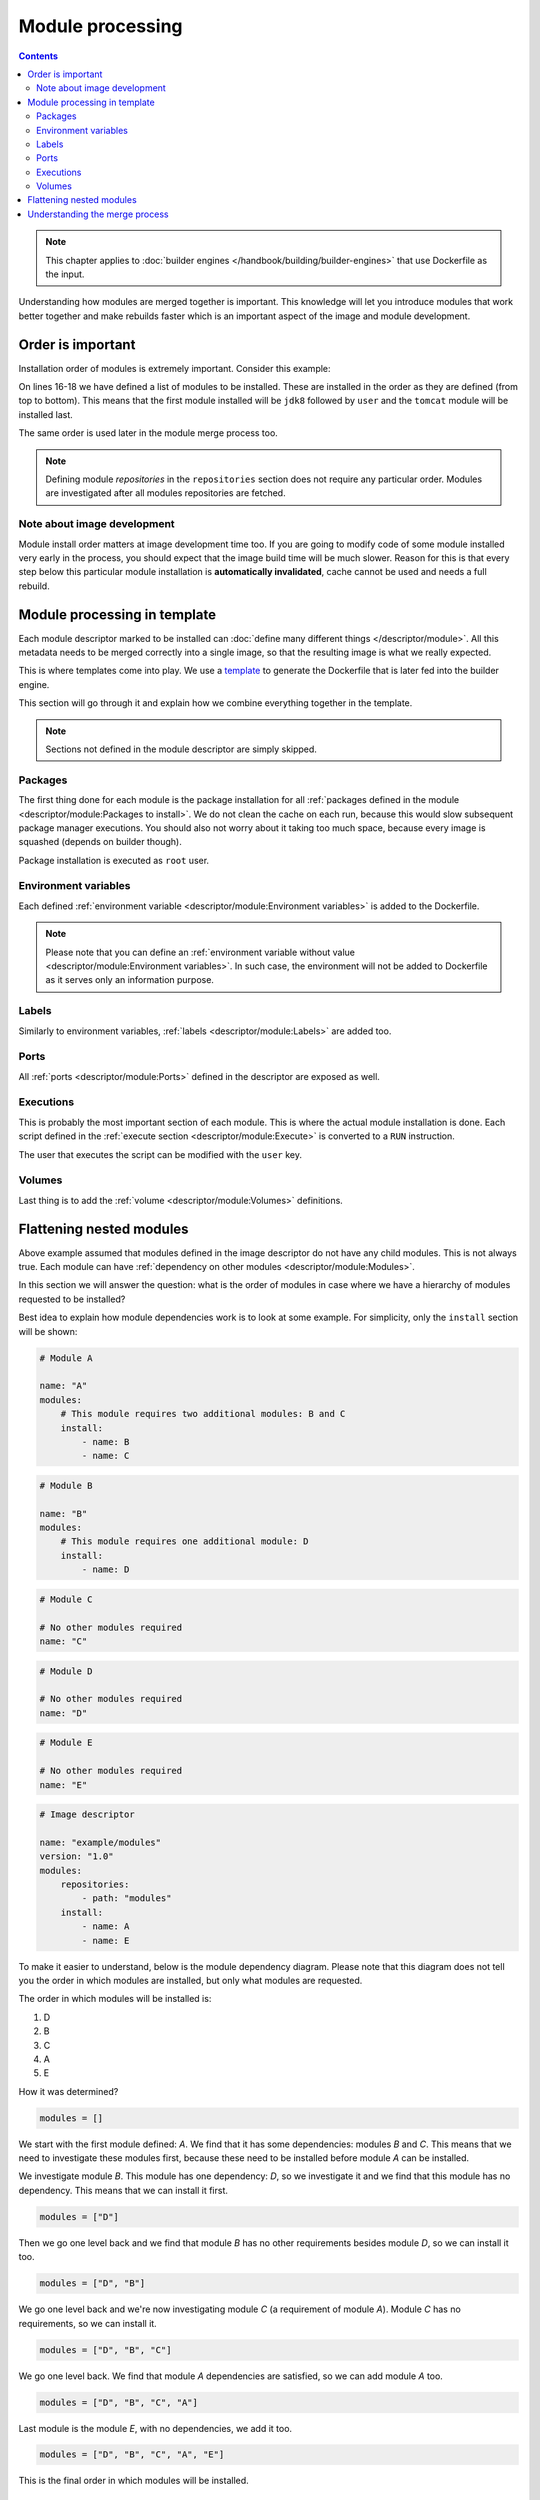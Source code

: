 Module processing
=========================

.. contents::
    :backlinks: none

.. note::
    This chapter applies to :doc:`builder engines </handbook/building/builder-engines>` that use Dockerfile as the input.

Understanding how modules are merged together is important. This knowledge will let you
introduce modules that work better together and make rebuilds faster which is an important
aspect of the image and module development.

Order is important
--------------------

Installation order of modules is extremely important. Consider this example:

.. code-block:: yaml
    :linenos:
    :emphasize-lines: 15-18

    modules:
        repositories:
            # Add local modules located next to the image descriptor
            # These modules are specific to the image we build and are not meant
            # to be shared
            - path: modules

            # Add a shared module repository located on GitHub. This repository
            # can contain several modules.
            - git:
                url: https://github.com/cekit/example-common-module.git
                ref: master

        # Install selected modules (in order)
        install:
            - name: jdk8
            - name: user
            - name: tomcat

On lines 16-18 we have defined a list of modules to be installed. These are installed
in the order as they are defined (from top to bottom). This means that the first module installed
will be ``jdk8`` followed by ``user`` and the ``tomcat`` module will be installed last.

The same order is used later in the module merge process too.

.. note::
    Defining module *repositories* in the ``repositories`` section does not require any particular order.
    Modules are investigated after all modules repositories are fetched.

Note about image development
^^^^^^^^^^^^^^^^^^^^^^^^^^^^^^^

Module install order matters at image development time too. If you are going to modify code of some module
installed very early in the process, you should expect that the image build time will be much slower.
Reason for this is that every step below this particular module installation is **automatically invalidated**,
cache cannot be used and needs a full rebuild.

Module processing in template
-------------------------------

Each module descriptor marked to be installed can :doc:`define many different things </descriptor/module>`.
All this metadata needs to be merged correctly into a single image, so that the resulting image is
what we really expected.

This is where templates come into play. We use a `template <https://github.com/cekit/cekit/blob/master/cekit/templates/template.jinja>`__
to generate the Dockerfile that is later fed into the builder engine.

This section will go through it and explain how we combine everything together in the template.

.. note::
    Sections not defined in the module descriptor are simply skipped.

.. graphviz::
    :align: center
    :alt: Module installation
    :name: module-installation-diagram

     digraph module_installation {
        graph [fontsize="11", fontname="Open Sans", compound="true"];
        node [shape="box", fontname="Open Sans", fontsize="10"];

        packages [label="Package installation", href="#packages"];
        envs [label="Environment variables", href="#environment-variables"];
        labels [label="Labels", href="#labels"];
        ports [label="Ports", href="#ports"];
        execs [label="Executions", href="#executions"];
        volumes [label="Volumes", href="#volumes"];

        packages -> envs -> labels -> ports -> execs -> volumes;
     }


Packages
^^^^^^^^^^^

The first thing done for each module is the package installation for all :ref:`packages defined in the module <descriptor/module:Packages to install>`.
We do not clean the cache on each run, because this
would slow subsequent package manager executions. You should also not worry about it taking too much space,
because every image is squashed (depends on builder though).

Package installation is executed as ``root`` user.

Environment variables
^^^^^^^^^^^^^^^^^^^^^^^

Each defined :ref:`environment variable <descriptor/module:Environment variables>` is added to the Dockerfile.

.. note::
    Please note that you can define an :ref:`environment variable without value <descriptor/module:Environment variables>`.
    In such case, the environment will not be added to Dockerfile as it serves only an information purpose.

Labels
^^^^^^^^^^^^^^^^^^^^^^^

Similarly to environment variables, :ref:`labels <descriptor/module:Labels>` are added too.

Ports
^^^^^^^^^^^^^^^^^^^^^^^

All :ref:`ports <descriptor/module:Ports>` defined in the descriptor are exposed as well.

Executions
^^^^^^^^^^^^^^^^^^^^^^^

This is probably the most important section of each module. This is where the actual module installation is done.
Each script defined in the :ref:`execute section <descriptor/module:Execute>` is converted to a ``RUN`` instruction.

The user that executes the script can be modified with the ``user`` key.

Volumes
^^^^^^^^^^^^^^^^^^^^^^^

Last thing is to add the :ref:`volume <descriptor/module:Volumes>` definitions.

Flattening nested modules
---------------------------

Above example assumed that modules defined in the image descriptor do not have any child modules. This
is not always true. Each module can have :ref:`dependency on other modules <descriptor/module:Modules>`.

In this section we will answer the question: what is the order of modules in case where we have a hierarchy of modules requested to be installed?

Best idea to explain how module dependencies work is to look at some example. For simplicity, only the ``install`` section will be shown:

.. code-block:: yaml

    # Module A

    name: "A"
    modules:
        # This module requires two additional modules: B and C
        install:
            - name: B
            - name: C

.. code-block:: yaml

    # Module B

    name: "B"
    modules:
        # This module requires one additional module: D
        install:
            - name: D

.. code-block:: yaml

    # Module C

    # No other modules required
    name: "C"

.. code-block:: yaml

    # Module D

    # No other modules required
    name: "D"

.. code-block:: yaml

    # Module E

    # No other modules required
    name: "E"

.. code-block:: yaml

    # Image descriptor

    name: "example/modules"
    version: "1.0"
    modules:
        repositories:
            - path: "modules"
        install:
            - name: A
            - name: E


To make it easier to understand, below is the module dependency diagram. Please note that this diagram
does not tell you the order in which modules are installed, but only what modules are requested.

.. graphviz::
    :align: center
    :alt: Module dependency
    :name: module-dependency-diagram

     digraph module_installation {
        graph [fontsize="11", fontname="Open Sans", compound="true"];
        node [shape="circle", fontname="Open Sans", fontsize="10"];

        image [label="Image descriptor", shape="box"];

        A -> B;
        A -> C;
        B -> D;

        image -> E;
        image -> A;

     }

The order in which modules will be installed is:

#. D
#. B
#. C
#. A
#. E

How it was determined?

.. code-block:: python

    modules = []

We start with the first module defined: *A*. We find that it has some dependencies: modules *B* and *C*.
This means that we need to investigate these modules first, because these need to be installed before module
*A* can be installed.

We investigate module *B*. This module has one dependency: *D*, so we investigate it
and we find that this module has no dependency. This means that we can install it first.

.. code-block:: python

    modules = ["D"]

Then we go one level back and we find that module *B* has no other requirements besides module *D*, so we can install it too.

.. code-block:: python

    modules = ["D", "B"]

We go one level back and we're now investigating module *C* (a requirement of module *A*). Module *C*
has no requirements, so we can install it.

.. code-block:: python

    modules = ["D", "B", "C"]

We go one level back. We find that module *A* dependencies are satisfied, so we can add module *A* too.

.. code-block:: python

    modules = ["D", "B", "C", "A"]

Last module is the module *E*, with no dependencies, we add it too.

.. code-block:: python

    modules = ["D", "B", "C", "A", "E"]

This is the final order in which modules will be installed.

Understanding the merge process
--------------------------------

Now you know that we iterate over all modules defined to install and apply it one by one, but how
it influences the build process? It all depends on the `Dockerfile instructions <https://docs.docker.com/engine/reference/builder/>`__
that was used in the template. Some of them will overwrite previous values (``CMD``), some of them will just add
values (``EXPOSE``). Understanding how Dockerfiles work is important to make best usage of CEKit with
builder engines that require Dockerfile as the input.

Environment variables and labels can be redefined. If you define a value in some module, another module
later in the sequence can change its effective value. This is a feature that can be used to redefine
the value in subsequent modules.

Volumes and ports are just adding next values to the list.

.. note::
    Please note that there is no way to actually **remove**
    a volume or port in subsequent modules. This is why it's important to create modules that define only what is needed.

    We suggest to not add any ports or volumes in the module descriptors leaving it to the image descriptor.

Package installation is not merged at all. Every module which has defined packages to install will be processed one-by-one
and for each module a :ref:`package manager <descriptor/module:Package manager>` will be executed to install requested packages.

Same approach applies to the ``execute`` section of each module. All defined will be executed in the requested order.